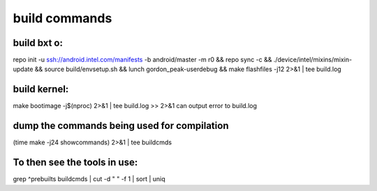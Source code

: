 build commands
==============

build bxt o:
------------
repo init -u ssh://android.intel.com/manifests -b android/master -m r0 \
&& repo sync -c \
&& ./device/intel/mixins/mixin-update \
&& source build/envsetup.sh \
&& lunch gordon_peak-userdebug \
&& make flashfiles -j12 2>&1 | tee build.log

build kernel:
-------------
make bootimage -j$(nproc) 2>&1 | tee build.log
>> 2>&1 can output error to build.log

dump the commands being used for compilation
--------------------------------------------
(time make -j24 showcommands) 2>&1 | tee buildcmds

To then see the tools in use:
----------------------------
grep ^prebuilts buildcmds | cut -d " " -f 1 | sort | uniq
